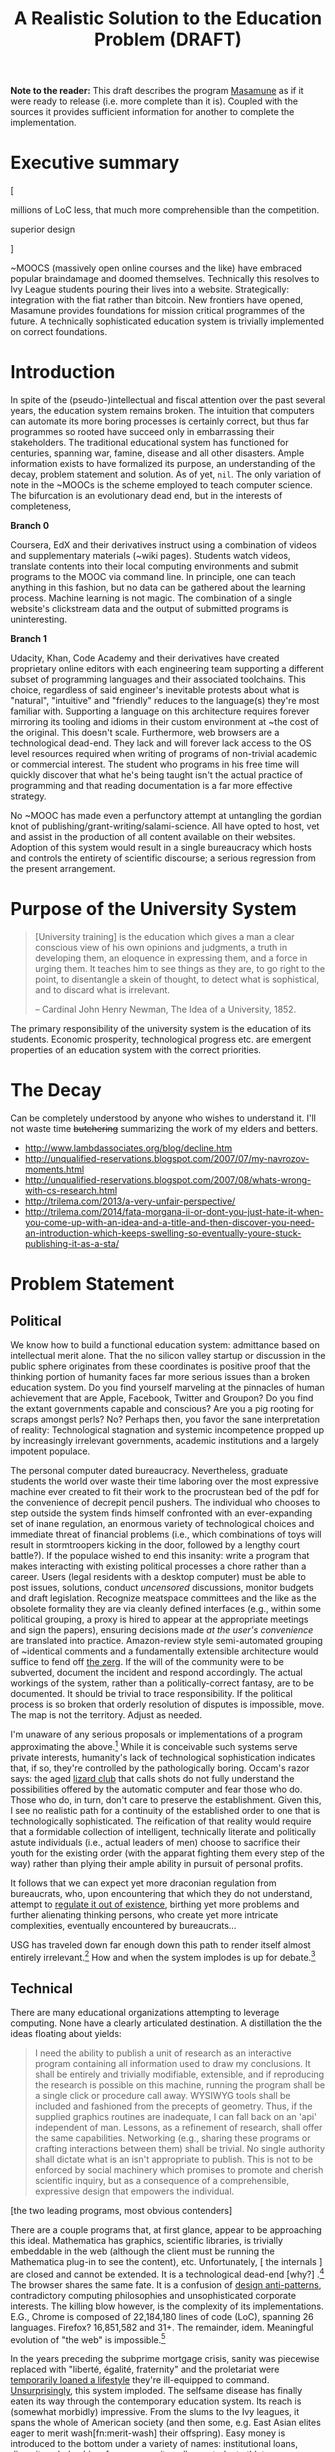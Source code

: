 #+TITLE: A Realistic Solution to the Education Problem (DRAFT) 
#+STARTUP: overview
#+HTML_HEAD_EXTRA: <link rel="stylesheet" type="text/css" href="finishing-touches.css"/>

*Note to the reader:* This draft describes the program [[https://github.com/gabriel-laddel/masamune][Masamune]] as if it were ready to release (i.e. more complete than it is). Coupled with the sources it provides sufficient information for another to complete the implementation. 

* Executive summary

[

millions of LoC less, that much more comprehensible than the competition.

superior design

]

~MOOCS (massively open online courses and the like) have embraced popular braindamage and doomed themselves. Technically this resolves to Ivy League students pouring their lives into a website. Strategically: integration with the fiat rather than bitcoin. New frontiers have opened, Masamune provides foundations for mission critical programmes of the future. A technically sophisticated education system is trivially implemented on correct foundations.

* Introduction

In spite of the (pseudo-)intellectual and fiscal attention over the past several years, the education system remains broken. The intuition that computers can automate its more boring processes is certainly correct, but thus far programmes so rooted have succeed only in embarrassing their stakeholders. The traditional educational system has functioned for centuries, spanning war, famine, disease and all other disasters. Ample information exists to have formalized its purpose, an understanding of the decay, problem statement and solution. As of yet, =nil=. The only variation of note in the ~MOOCs is the scheme employed to teach computer science. The bifurcation is an evolutionary dead end, but in the interests of completeness,

*Branch 0* 

Coursera, EdX and their derivatives instruct using a combination of videos and supplementary materials (~wiki pages). Students watch videos, translate contents into their local computing environments and submit programs to the MOOC via command line. In principle, one can teach anything in this fashion, but no data can be gathered about the learning process. Machine learning is not magic. The combination of a single website's clickstream data and the output of submitted programs is uninteresting.

*Branch 1* 

Udacity, Khan, Code Academy and their derivatives have created proprietary online editors with each engineering team supporting a different subset of programming languages and their associated toolchains. This choice, regardless of said engineer's inevitable protests about what is "natural", "intuitive" and "friendly" reduces to the language(s) they're most familiar with. Supporting a language on this architecture requires forever mirroring its tooling and idioms in their custom environment at ~the cost of the original. This doesn't scale. Furthermore, web browsers are a technological dead-end. They lack and will forever lack access to the OS level resources required when writing of programs of non-trivial academic or commercial interest. The student who programs in his free time will quickly discover that what he's being taught isn't the actual practice of programming and that reading documentation is a far more effective strategy.

No ~MOOC has made even a perfunctory attempt at untangling the gordian knot of publishing/grant-writing/salami-science. All have opted to host, vet and assist in the production of all content available on their websites. Adoption of this system would result in a single bureaucracy which hosts and controls the entirety of scientific discourse; a serious regression from the present arrangement.

* Purpose of the University System

#+BEGIN_QUOTE
[University training] is the education which gives a man a clear conscious view of his own opinions and judgments, a truth in developing them, an eloquence in expressing them, and a force in urging them. It teaches him to see things as they are, to go right to the point, to disentangle a skein of thought, to detect what is sophistical, and to discard what is irrelevant.

-- Cardinal John Henry Newman, The Idea of a University, 1852.
#+END_QUOTE

The primary responsibility of the university system is the education of its students. Economic prosperity, technological progress etc. are emergent properties of an education system with the correct priorities.

* The Decay

Can be completely understood by anyone who wishes to understand it. I'll not waste time +butchering+ summarizing the work of my elders and betters.

- http://www.lambdassociates.org/blog/decline.htm
- http://unqualified-reservations.blogspot.com/2007/07/my-navrozov-moments.html
- http://unqualified-reservations.blogspot.com/2007/08/whats-wrong-with-cs-research.html
- http://trilema.com/2013/a-very-unfair-perspective/
- http://trilema.com/2014/fata-morgana-ii-or-dont-you-just-hate-it-when-you-come-up-with-an-idea-and-a-title-and-then-discover-you-need-an-introduction-which-keeps-swelling-so-eventually-youre-stuck-publishing-it-as-a-sta/

* Problem Statement
** Political

We know how to build a functional education system: admittance based on intellectual merit alone. That the no silicon valley startup or discussion in the public sphere originates from these coordinates is positive proof that the thinking portion of humanity faces far more serious issues than a broken education system. Do you find yourself marveling at the pinnacles of human achievement that are Apple, Facebook, Twitter and Groupon? Do you find the extant governments capable and conscious? Are you a pig rooting for scraps amongst perls? No? Perhaps then, you favor the sane interpretation of reality: Technological stagnation and systemic incompetence propped up by increasingly irrelevant governments, academic institutions and a largely impotent populace.

The personal computer dated bureaucracy. Nevertheless, graduate students the world over waste their time laboring over the most expressive machine ever created to fit their work to the procrustean bed of the pdf for the convenience of decrepit pencil pushers. The individual who chooses to step outside the system finds himself confronted with an ever-expanding set of inane regulation, an enormous variety of technological choices and immediate threat of financial problems (i.e., which combinations of toys will result in stormtroopers kicking in the door, followed by a lengthy court battle?).  If the populace wished to end this insanity: write a program that makes interacting with existing political processes a chore rather than a career. Users (legal residents with a desktop computer) must be able to post issues, solutions, conduct /uncensored/ discussions, monitor budgets and draft legislation. Recognize meatspace committees and the like as the obsolete formality they are via cleanly defined interfaces (e.g., within some political grouping, a proxy is hired to appear at the appropriate meetings and sign the papers), ensuring decisions made /at the user's convenience/ are translated into practice. Amazon-review style semi-automated grouping of ~identical comments and a fundamentally extensible architecture would suffice to fend off [[http://www.urbandictionary.com/define.php?term=zerg%20rush][the zerg]]. If the will of the community were to be subverted, document the incident and respond accordingly. The actual workings of the system, rather than a politically-correct fantasy, are to be documented. It should be trivial to trace responsibility. If the political process is so broken that orderly resolution of disputes is impossible, move. The map is not the territory. Adjust as needed.

I'm unaware of any serious proposals or implementations of a program approximating the above.[fn:causes] While it is  conceivable such systems serve private interests, humanity's lack of technological sophistication indicates that, if so, they're controlled by the pathologically boring. Occam's razor says: the aged [[http://search.bitcoin-assets.com/?q=lizard+hitler][lizard club]] that calls shots do not fully understand the possibilities offered by the automatic computer and fear those who do. Those who do, in turn, don't care to preserve the establishment. Given this, I see no realistic path for a continuity of the established order to one that is technologically sophisticated. The reification of that reality would require that a formidable collection of intelligent, technically literate and politically astute individuals (i.e., actual leaders of men) choose to sacrifice their youth for the existing order (with the apparat fighting them every step of the way) rather than plying their ample ability in pursuit of personal profits.

It follows that we can expect yet more draconian regulation from bureaucrats, who, upon encountering that which they do not understand, attempt to [[http://www.theguardian.com/politics/2015/jan/11/david-cameron-snoopers-charter-tory-election-win][regulate it out of existence]], birthing yet more problems and further alienating thinking persons, who create yet more intricate complexities, eventually encountered by bureaucrats...  

USG has traveled down far enough down this path to render itself almost entirely irrelevant.[fn:usg] How and when the system implodes is up for debate.[fn:orlov]

** Technical

There are many educational organizations attempting to leverage computing. None have a clearly articulated destination. A distillation the the ideas floating about yields:

#+BEGIN_QUOTE
I need the ability to publish a unit of research as an interactive program containing all information used to draw my conclusions. It shall be entirely and trivially modifiable, extensible, and if reproducing the research is possible on this machine, running the program shall be a single click or procedure call away. WYSIWYG tools shall be included and fashioned from the precepts of geometry. Thus, if the supplied graphics routines are inadequate, I can fall back on an 'api' independent of man. Lessons, as a refinement of research, shall offer the same capabilities. Networking (e.g., sharing these programs or crafting interactions between them) shall be trivial. No single authority shall dictate what is an isn't appropriate to publish. This is not to be enforced by social machinery which promises to promote and cherish scientific inquiry, but as a consequence of a comprehensible, expressive design that empowers the individual.
#+END_QUOTE

[the two leading programs, most obvious contenders]

There are a couple programs that, at first glance, appear to be approaching this ideal. Mathematica has graphics, scientific libraries, is trivially embeddable in the web (although the client must be running the Mathematica plug-in to see the content), etc. Unfortunately, [ the internals ] are closed and cannot be extended. It is a technological dead-end [why?] .[fn:wolfram] The browser shares the same fate. It is a confusion of [[http://www.jwz.org/blog/2010/10/every-day-i-learn-something-new-and-stupid/][design anti-patterns]], contradictory computing philosophies and unsophisticated corporate interests. The killing blow however, is the complexity of its implementations. E.G., Chrome is composed of 22,184,180 lines of code (LoC), spanning 26 languages. Firefox? 16,851,582 and 31+. The remainder, idem. Meaningful evolution of "the web" is impossible.[fn:web]

In the years preceding the subprime mortgage crisis, sanity was piecewise replaced with "liberté, égalité, fraternity" and the proletariat were [[http://www.xach.com/naggum/articles/3144868668727852@naggum.no.html][temporarily loaned a lifestyle]] they're ill-equipped to command. [[http://trilema.com/2013/digging-through-archives-yields-gold/][Unsurprisingly]], this system imploded. The selfsame disease has finally eaten its way through the contemporary education system. Its reach is (somewhat morbidly) impressive. From the slums to the Ivy leagues, it spans the whole of American society (and then some, e.g. East Asian elites eager to merit wash[fn:merit-wash] their offspring).  Easy money is introduced to the bottom under a variety of names: institutional loans, diversity scholarships, free community college, student athlete programs, financial assistance, [[http://trilema.com/wp-content/uploads/2014/11/tlp.html][ssi, medicare, medicaid]], project head start, welfare, etc. Those on the dole, irrespective of if they're living in the hood or the [[http://log.bitcoin-assets.com/?date=29-01-2015#996753][kommunalki]] spend it on televisions, smartphones, shiny new macbooks and the like. Students from the tech industry's feeder schools, fatigued from the [[http://thelastpsychiatrist.com/2014/04/the_maintenance_of_certificati.html][meaningless competitions]] that define the world's most excellent sheep, are more than happy to cater to the boorish tastes underwritten by taxpayers and a ballooning national debt. [[http://www.loper-os.org/?p=918][Castrating the general purpose computer]] and [[http://www.loper-os.org/?p=1277][marketing]] it as the /new/ user-friendly[fn:djquote] nothing in particular is far less intellectually demanding than solving [[http://en.wikipedia.org/wiki/Von_Neumann_architecture#Von_Neumann_bottleneck][actual problems]]. 

[[http://trilema.com/2014/the-mobile-revolution-or-what-consumers-have-come-to-expect/][Computing for the masses]] is as much of a disaster as the moniker suggests. OpenGL, "the industry standard for high performance graphics" is prototypical [[http://www.loper-os.org/?p=55][computational bedrock]]. It is so broken, complex and simply wrong at every level of abstraction that it pollutes any system built on it. No alternatives exist[fn:direct-x] and researchers, the defense, medical industries, etc. waste a great deal of time battling it. Some would posit "it can't possibly be all that bad, 3D movies, ipads and intricately detailed video games exist". They are ill-informed. Consider:

*1.* The documentation for OpenGL is either poorly written, non-existent or so outdated that it actually manages to destroy understanding. The [[http://www.amazon.com/OpenGL-Programming-Guide-Official-Learning/dp/0321552628][red book]] claims to contain the information necessary to write "modern OpenGL". [[http://www.amazon.com/review/R3ULSDAHYDNYM6/ref=cm_cr_dp_title?ie=UTF8&ASIN=0321773039&nodeID=283155&store=books][This is a lie]]. There is no excuse for such pathetic documentation. Few programs require more than (procedure) docstrings and perhaps a single document containing the vocabulary necessary to discuss the conceptual territory. If the program warrants a more detailed description [[http://www.lispworks.com/documentation/HyperSpec/Front/][CLHS]] and the [[http://www.adaic.org/resources/add_content/standards/95lrm/ARM_HTML/RM-TTL.html][Ada Reference Manual]] furnish sufficient inspiration.

*2.* OpenGL exists for the sole purpose of leveraging specialized hardware. In spite of this, there are endless issues at the this level of abstraction. Simple tasks, such as informing the programmer as to which features are available on a running system are missing, vendors regularly ignore bug reports, disregard the specification[fn:o-3] and hardware doesn't necessarily function as advertised.[fn:o-4]

*3.* GLSL (GL shading language). It has some of the syntax of C but not the semantics. The language specification is a joke and as designed, there are serious performance issues.[fn:o-5] There is no reason for it to exist.

*4.* The surrounding ecosystem is intellectually bankrupt. Open Glut, SDL and X may not be part of OpenGL, but they're necessary for using it. All are broken by design.[fn:o-6]

OpenGL has been in existence for 22 years and as of yet, no one has proffered a realistic plan to solve its problems.[fn:o-1] The remainder of computing is similarly disordered.[fn:computing-is-a-mess] The result is that individuals who would have to hacked together the ideal stated above in a month or so, contemplate it, play with a few ideas and then do something else when they detect that there is no reasonable foundation on which to build. When fundamental abstractions (e.g. geometry, which has suffered an artificial 2D/3D split courtesy of OpenGL) are placed outside the reach of an individual, society has no choice but to revert to the [[http://log.bitcoin-assets.com//?date=03-12-2014#944158][river of meat]] approach to development. 

There is no education problem. The problems with the traditional systems of education are political. The lack of alternatives is a result of the confusion that is the extant computing stack. Sophistication blossoms from comprehensibility, not layers of obsolescent crud.

* Solution
** Synopsis

Solving the education problem reduces to [[http://www.loper-os.org/?p=284][sane personal computing]]. Discard poor abstractions, ubiquitous technical problems disappear and the implementation of the education system of the future or the like follows directly from its requirements. One particularly pervasive delusion is the popular rendition of "computer security". The party line, "update software, avoid recursively self-aware programs, set strong passwords and leave computer programming to the professionals" is ineffectual,[fn:heartbleed] furthers the ridiculous notion that users cannot possibly understand computer programs[fn:infinite-regress-into-stupidity] and conflates identity, trust, security and ownership. 

#+BEGIN_QUOTE
Forget for a moment about the security of your computer.  Instead ask yourself: how secure is your body?

Don’t ask a computer security "professional."  Instead, ask an anatomist.  Or better yet, a trauma surgeon.  Or a prison medic.  A weapon no deadlier than a pencil, driven through soft flesh into your abdominal cavity, brings a miserable septic demise.  What keeps the pencils on your desk out of your abdomen, out of your neck, out of your eyes?  Do all of your pencils require authorization codes before they can be handled?  Are your kitchen knives protected by passwords?  Does the air in your home require a capability-bit check before one might breathe it?  Is the lock on your door indestructible?  Did you pay thousands for state-of-the-art security widgets?  And yet, $50 worth of dynamite could make short work of it all.  How, then, can you sleep at night?

Do we handle the perfectly genuine threats of bodily harm and property damage that many would certainly like to inflict on their fellow human beings by trying to make ourselves and our homes physically impregnable and entirely indestructible?  Or is this problem perhaps handled in some other way in civilized societies?

We are social beings first and computer users second, and appear to have forgotten this.

-- [[http://www.loper-os.org/?p=288][Stanislav Datskovskiy, On the Insanity of Computer (in)-Security]]
#+END_QUOTE

Public key cryptography, Bitcoin and the [[http://trilema.com/2014/what-the-wot-is-for-how-it-works-and-how-to-use-it/][Web of Trust]] furnish the [[http://qntra.net/2014/11/bitcoin-declaration-of-sovereignty-filed/][foundations]] of what may be the first digital civilization.[fn:digital-civ] Its funding model is unburdened by the endless bureaucracy and political squabbles that color the fiat experience. Operating in an unregulated, and to some degree unregulatable domain maintains a clear separation of concerns that prevents patrons from (realistically) being held liable for complying with endless quasi-legal minutia.[fn:investment]

[[https://github.com/gabriel-laddel/masamune][Masamune]] is the continuation of this order by other means. For the n00b, the most obvious divergence from the mainstream software paradigm is the unification of on and offline environments. This allows for the description and validation of what amounts to arbitrary tasks and thus implementations of what, for ~MOOCs, are impossibilities. An instructor can trivially specify that a student should perform $COMPUTATION against $URI (e.g., read a series of webpages, validate videos were watched), programmatically download materials, manipulate the editor, browser and desktop environment to suit their needs. The student no longer burns cycles on irrelevancies rooted in the differences between educational and industrial computing environments (industrial anything now employed for both roles), nor what content is or isn't available online or how the author feels about its pedagogical use (a Masamune user is just another visitor from a website's perspective). This scheme allows for a wealth of information to be collected (if so desired): files & uris visited, scroll locations, window & tab layouts, cursor movements etc. Consider taking a student from =nil= into economic relevance as a programmer. He is introduced to the editor, programming language, version control, documentation, given several (digital) worksheets, projects and tests. The self-oiling automation (again, if desired),

- Records exceptions, search queries, and solutions. The instructor is notified of statistically significant ambiguities and students can, with a keystroke, view (un)common avenues of inquiry as determined by previously walked paths. E.G., a lesson has an inaccuracy whose solution is located in a forum post. Until the lesson is fixed students can skip the search & skim dance and visit the post directly. The instructor is notified exactly where in the lesson the problem occurred and the location of the solution. In aggregate this eliminates the tedium of downloading, configuring and updating software, hunting down missing documentation, dependencies, dead links, fixing bugs, etc currently required for learning $SUBJECT.
  
  
- Records tangents. In aggregate, derives a practical taxonomy of knowledge, lesson scaffolding and dynamically resolves individual prerequisites.
  
  
- Affords exceedingly deep personalization for, e.g., preferred learning styles (we can now meaningfully inquire as to if, and what these might be).
 

- Dynamically assigns workload based on schedule, work habits.

  
- Provides a vocabulary for instruction limited only by what is available to the OS. Writing lessons for e.g., FPGAs, new parallelization schemes, lab instruments, organizational on-boarding etc. is trivial as interfacing with the artifacts in question. Common abstractions (watch a video, read a webpage, write a program returning X) plug together like Lego.
  
  
Contemporary programmers maintain that programs touching both the browser and desktop environments are impossible to secure. This misses the point. The ability to run potentially hostile code does not amount to doing so. The problem is a social one and is solved by building on the WoT.

[ compare this model with the current model - no way to express the trust that exists between people ]

A friend who respects your meatspace wishes may do the same in the digital realm. A thief after your bitcoin will not. Don't run code from untrusted parties, [[http://trilema.com/2013/why-i-suspect-schneier-is-an-us-agent/][airgap]] & backup mission-critical information. Masamune provides the infrastructure to interface with this world, leaving discriminatory decisions to the individual. Coupled with a [[http://www.smbc-comics.com/index.php?id=2597][fundamentally extensible architecture]] this confers significant advantages unattainable by conventional means. For example, the regulation of disagreements to a discussion page is a poor substitute for the ability to simultaneously support radically different worldviews. To this end the user can, as a specific instance of a class of pedestrian computations, perform traversals of the identity graph silencing all identities (removing their creations entirely from one's view of the dataset) fitting $SPECIFICATION (e.g., anyone who works with node.js, climate change or [[http://cluborlov.blogspot.com/2014/07/the-education-delusion.html][Judith Butler]]).

[ what dataset ]

As a distributable artifact, Masamune is a (source included) linux distribution containing a comprehensive set of abstractions that address the fundamental problems of contemporary computing, viz. absurd portability concerns, a lack of documentation, acceptance of idiocy, systemic disorder, bureaucracy and outright lies. Notable abstractions include, 


- A unified documentation system that documents the machine and all programs running on it. From the hardware up: a list of all detected hardware, their drivers and documentation. Proprietary binary blobs (drivers for e.g., GPU), missing documentation, known [[https://randomascii.wordpress.com/2014/10/09/intel-underestimates-error-bounds-by-1-3-quintillion/][errors]] and security issues are marked as such. General UNIX, Masamune specific programs and hadware docs are indexed, searchable and correctly versioned. Documentation, when suitable, gives way to the previously described lesson system. Man, info, html documentation still open in their traditional programs, but are managed by the same system which unifies the experience (by being tied into the window manager). [ Everything is local ]. None who wield Masamune will fall victim to a flaky network or source-documentation version differences.
  
  
- Conceptually consistent foundations encompass the whole of computing e.g., research, routine education, computer algebra, true 3D plotting (animation, zooming etc.), the highest quality graphics library available, (~100k loc! - compare to /millions/ for the browser) browser interface, etc. An (English-speaking) individual ignorant of programming can pick up a computer preloaded with Masamune and start contributing to civilization within a few months. He need not concern himself with irrelevant formats, hypertext and the like.


- A single procedure call being all that is necessary to bundle the entirety of the (possibly heavily modified) sources into a redistributable bootable USB stick installer or network download. Coupled with meaningful extensibility, [[https://igurublog.wordpress.com/2014/04/03/tso-and-linus-and-the-impotent-rage-against-systemd/][the]] [[https://igurublog.wordpress.com/2014/02/17/biography-of-a-cypherpunk-and-how-cryptography-affects-your-life/][unsophisticated]] [[https://igurublog.wordpress.com/2014/04/08/julian-assange-debian-is-owned-by-the-nsa/][interests]] that have taken ahold of the bureaucratic process of all linux distributions are bypassed. Imagine hunting down 1000s of individuals distributing a less crappy linux kernel via sneakernet produced by ? who didn't interface with the kernel devs and originally uploaded his modifications from several drones abandoned on coffee shop rooftops.

  
Many have tried for simplicity. Many have tried to opt out. The corpses ([[http://en.wikipedia.org/wiki/E-gold][E-gold]], [[http://tunes.org/][TUNES]], [[http://www.squeak.org/][Smalltalk]], [[http://www.inf.ethz.ch/personal/wirth/ProjectOberon/][Oberon]], [[https://common-lisp.net/project/movitz/][Movitz]], [[http://opendylan.org/][Dylan]], [[https://github.com/whily/yalo][Yalo]], etc.) litter the net. Masamune differs in that it runs on stock hardware /today/, doesn't attempt to fix everyone's problems, pursue compatibility or entertain negotiations with failures (e.g., USG, OpenGL, linux kernel developers). A clear system of apartheid (in accordance with the definition "the state of being apart") separates that which /in actuality/ works from that which doesn't. Everyone [[http://www.douglasadams.com/dna/980707-00-a.html][intuitively understands how computers should function]] but until now there has not been a relatively sane computing environment one can immediately employ in constructing production systems that simultaneously presents a path to a more sane world.

** Implementation
*** Language

[

asymptotically approaching lisp - use what works today

"Most programming languages need not exist."

directly state conclusions as to staffing, complexity, individual empowerment etc.

]

Most programming languages need not exist. Consider the following program, 

=(3 + 2) * 8 / 3 * 3^6= 

Fully parenthesizing yields,

=(((3 + 2) * 8) / (3 * 3^6))= 

When computers execute programs, or humans mathematics, the order of operations must be taken into account. Moving functions to the front of each parenthesized expression and passing the remaining elements as arguments removes this ambiguity.

=(/ (* (+ 3 2) 8) (* 3 (^ 3 6)))=

Compilers make successive transformations to a valid program text eventually resulting in machine code. Strings have no structure and in practice are parsed into trees (known as an abstract syntax trees, or ASTs) prior to this reduction. We can render the AST of the preceding expressions as,

[[file:./ast.png]]

[ a simple encoding]

Note the final expression, =(/ (* (+ 3 2) 8) (* 3 (^ 3 6)))= is an ascii encoding of this AST. The lisp family of programming languages explicitly acknowledges this serialization scheme (known as fully-parenthesized prefix, reverse polish notation or s-expressions) by notating all programs thus. All software development "tooling" programs are fundamentally operations on an AST (e.g. find function, variable references, method renaming, tree shaking, code generation). Creating and modifying ASTs to produce syntactically valid program texts (meta-programming) is trivial in a language whose parsing algorithm reduces to "match the parens". This is fundamental. Languages with complex syntactical schemes e.g., C++ try and replicate this ability at enormous cost and [[http://www.loper-os.org/?p=498&cpage=1#comment-1812][the incidental complexity pollutes all associated systems]]. For example, the Clang parser/AST manipulation library for C/C++ is >100k LoC and the [[http://en.wikipedia.org/wiki/LLVM][associated compiler,]] [[http://www.phoronix.com/scan.php?page=news_item&px=MTU1MzY][>2.5 MM]]. Lisp dialects, being based in s-expressions are trivially meta-programmed and as a result of the clear separation of concerns that results from this, lend themselves to comparatively simple implementations (e.g., Steel Bank Common Lisp is composed of ~396k LoC). All who have attempted to add fluid meta-programming facilities to the ALGOL family of languages (Java, C++, Scala, Python, GO, Javascript, Fortran, etc) have failed and will continue to fail due to the human inability to fully comprehend the syntatical schemes they can create.[fn:they-all-fail]

The ALGOL programmer, upon encountering that which he cannot abstract over in his language of choice, creates a new domain specific language, configuration file format or an entirely new programming language (pop quiz! how does an interpreted language differ from a configuration format - or for that matter, a DSL? How does an interpreter differ from a compiler?). It usually starts off as one dirty hack ("I want to take some text that looks like /this/, and make it look like /that/") and [[http://www.xach.com/naggum/articles/3163193555464012@naggum.no.html][having solved the problem immediately in his way]] the programmer moves on, never asking why the hack was needed. If the project succeeds, 10s of persons will use the new language and quickly realize it has problems: performance, lack of a $FAVORITE-EDITOR mode, that it can't talk to other tools, that there isn't "tooling". So they regex tooling and much to their surprise, it generates false positives (regular expressions cannot respect a language's syntax short a full parser and printer - generally speaking, a task not achievable within regexes alone). After several failed attempts of the same, the codebase is deemed "unmanageable" and discarded. It is also possible one of the more educated programmers (i.e. one that passed a compilers course) makes the point that /what they really need/ is a language parser that returns the AST, because the AST is the /actual program/ (there can be several program texts in various syntaxes that reduce to the same AST, therefore...), so as long as they manipulate that, they'll not generate false positives. Nevermind that any updates to the language's syntax will render it useless. If management accepts this charter, a +cancer+ Clang takes root within the organization.

Masamune is written in Common Lisp, which is in turn based in s-expressions, which are in turn, meta-programmable, which in turn renders formats, new languages, special libraries for super special tooling libraries and the many "jobs" turning them out, entirely redundant. Notationally speaking, there isn't anything that Lisps cannot abstract over. Common Lisp in particular has the shortest [[http://www.loper-os.org/?p=202][OODA loop]], is incrementally compilable (programs are developed without restarting), has proper numerics support, documentation and a mature language specification. It is the only sane choice for building sophisticated software and thus, Masamune has been written in it. I've omitted much, Lisp has a rich history. See the footnotes for details.[fn:they-all-fail][fn:symbolics]

*** Graphics

The X client (CLX), the window manager (Stumpwm) and graphics library (CLIM) are all written in Common Lisp and thus are trivially hackable. CLIM is "fashioned from the precepts of geometry" and contains critical abstractions such as output recording (essential for undo/redo) and a [[http://dspace.mit.edu/handle/1721.1/6946][presentation-based UI]] (summary: the end game of UI). It's ~100k LoC and much of the complexity comes from interfacing with X (i.e. can be cut at some point in the future). 3D must still be piped through OpenGL (via CL-OPENGL) and machinery has been included for common tasks (plotting, render molecules). When possible, graphics drivers default to reverse engineered versions.

Reverse engineered graphics drivers, documentation, clear boundries + Common Lisp set the stage for someone to meaningfully break standards and draw the graphics stack together under a unified banner. This will likely involve ditching X, OpenGL and blessing a set of hardware with reverse engineered drivers (i.e., if you wish to do mission-critical graphics work, purchase $HARDWARE).

*** Networking

[[http://www.trilema.com/2015/artifexd-a-better-ircd-rfc/][WoTnet]] (read the comments). Briefly - IP addresses are signed by a ephemeral key in turn signed by a master key. Packets are routed to keys rather than IP addresses. Raptor code for transmission, [[http://log.bitcoin-assets.com//?date=07-01-2015#967206]["frustrating most existing traffic analysis widgetry"]]. Packets from an untrusted source?

#+BEGIN_QUOTE
asciilifeform: with udp, you can make the 'friend or foe' decision upon receipt of a single (!) packet.

asciilifeform: can silently drop it if 'foe.'

asciilifeform: without allocating memory.

asciilifeform: if it is not obvious why this is tremendously valuable, try to think about it for a few minutes.

-- http://log.bitcoin-assets.com//?date=07-01-2015#967274
#+END_QUOTE

Significant differences between TCP/IP and WoTnet will appear at the service level. Aside from preventing DDoS attacks, there will be "neighborhoods" of what amounts to private internet. Those unable to play nicely will be booted in short order. This has yet to be implemented, [[http://log.bitcoin-assets.com/?date=23-11-2014#931927][see the logs for details]].

*** Security

The fundamental question in security is, as always, "what is being secured?". Masamune takes the position that bitcoin, private keys and user data are the only such artifacts. Securing bitcoin and private keys has been throughly discussed.[fn:bitcoin-security] Extant computing systems are sufficiently complex that the only scheme I'm comfortable signing to is airgapping. Data collection can be toggled by setting =mm::*recording*= to =t=, =nil= as is appropriate for the operator's situation. With the ability to e.g., programmatically download a week's worth of lesson material, disconnect from the internet, =(setf mm::*recording* t)= and move sensitive information to external hard drives before connecting to the internet again, data security is effectively turned over to the user. Unlike capability systems and other such considerations, this works today. Researchers have spent years working on "secure" computing systems and [[http://qntra.net/2015/01/blackphone-less-opaque-than-promised/][nothing functional is available at any price]]. Security today comes at the price of convenience, and in spite of endless derping to the contrary, airgapping is far more convenient than $MAXINT + waiting on R&D.

The following links are available in Masamune under the documentation node entitled "Security" with the accompaniment "Masamune's current focus is expressive power. You are responsible for your own information security".

- [[http://www.loper-os.org/?p=288][On the Insanity of Computer (in)-Security]]

- [[Http://trilema.com/2013/snsa-first-product-the-cardano/][S.NSA first product - The Cardano]]

- [[http://trilema.com/?p=49944&preview=true][Why I suspect Schneier is a US agent]]

- [[http://www.loper-os.org/?p=1299][Don't Blame the Mice]]

- [[http://trilema.com/2013/how-to-airgap-a-practical-guide/][How to airgap. A practical guide.]]

- [[http://www.loper-os.org/?p=1441][Mechanics of FLUXBABBITT.]]

- [[http://www.contravex.com/2014/11/28/breaking-a-bitcoin-brainwallet/][Breaking A Bitcoin Brainwallet]]

- http://sasecurity.wikia.com/wiki/Encryption

- http://yarchive.net/comp/linux/dev_random.html#update_5

- http://log.bitcoin-assets.com/?date=10-10-2014#867136.
  
- https://lists.freebsd.org/pipermail/freebsd-current/2015-February/054580.html

*** Machinery of civilization

#+BEGIN_QUOTE
The University with its intellectual life on campus is undoubtedly a creation of the restless mind, but it is more than its creation: it is also its refuge. Regrettably, neither all professors nor all students are brilliant, but quite a few are and the unique thing is that, on campus, being brilliant is socially acceptable. Furthermore, the fabric of the academic world is such that it can absorb the most revolutionary ideas. And how essential that refuge is, we realize when we remember that many organizations impose a conformism that precludes even such deviant behaviour as wearing a moustache! (If you ever wondered why I did not join Disneyland or IBM, you now know why.)

It is not only a refuge for the restless minds, it is also a reservation. It does not only protect the restless minds, it also protects the rest of the world, where they would create havoc if they were let loose.

-- [[http://www.cs.utexas.edu/users/EWD/transcriptions/EWD11xx/EWD1175.html][Edward Dijkstra, EWD 1175]]
#+END_QUOTE

Correct foundations are not enough. Direction must be attractive enough to follow. A computer formatted with Masamune starts, introduces the operator to the minimum necessary for exploration and drops them into the lesson system to pursue their own path of inquiry. GPG provides the ability to unambiguously establish identify irrespective of geography. One can run lessons, research from a trusted identity without interfacing with third parties. Forcing social policy on such a system must be done at gunpoint. This regulates the teacher-student relationship to where it belongs - as it arises from asymmetric information distribution and acute desire. The freedom to trivially disagree - one can easily replace /all/ defaults - [sets the stage for productive competition ]is the only way to ensure useful competition. Creating new curriculums, repositories etc is straightforwards and reduces to the ideal [[http://gabriel-laddel.github.io/arsttep.html#fnr.2][previously stated]]. These foundations can be easily repurposed for internal tooling, businesses, products. Some specifics not yet introduced or in need or refinement,

- [[http://maxima.sourceforge.net/][Maxima]], the computer algebra system Wolfram [[http://www.ymeme.com/why-wolfram-%28mathematica%29-did-not-use-lisp.html][attempted to replicate]] (he added graphics, snakeoil and extensions for other scientific fields) has been bundled. Unlike Mathematica, the sources are included and can be used and abused like any other CL package (it is written entirely in CL). Its foundations are solid - and have been steadily growing since the 80s. Mathematica is written in C. Unlike other open source CAS, which pipe out to GNU plot for graphics (an ALGOL disaster that should embarrass anyone ever involved with it) Maxima is integrated with CLIM+CL-OPENGL.


- The web is dying but contains useful information. A parenscript interface (Common Lisp to javascript compiler), javascript to parenscript compiler and [[http://conkeror.org/][forked browser]] tie it into the desktop environment. Like anything built on javascript/html/css it is crippled, but is as powerful an interface to the web as one could hope for. 


- State saving. One can save and resurrect the entire desktop state (files, scroll locations, tabs, window, sub-window layouts) on a whim. It is currently impossible to fully generalize this due to [[http://www.loper-os.org/?p=448][the failings of current computing architectures]], but not losing one's work upon a crash, saving a train of thought and returning to it with a keystroke is kilometers ahead of what any other computing systems offer.


- A diagnostic dashboard that ties into the lessons, habit systems (signing up for a course or habit ensures notifications, reminders, automatic analysis etc on the dashboard) and displays OS diagnostics (count and categorization of all code running on the machine). It displays itself automatically at the start of one's day (or as appropriate for those failing to keep up with their studies). Making it to the computer and clicking the most appealing task is all that is necessary to pick up /exactly/ where one left off the night prior (courtesy of state saving).


- Explicit integration into the bitcoin economy. Piecewise replacements for fiat systems are offered for the inventor, investor and entrepreneur, realized as lessons. Together they present a viable alternative to the university racket. One wonders how efficient a university could be if alumni were funding grad students directly and not constrained by geography.
  
[ rephrase ]

  
- The technical apartheid. Languages other than CL and C (for when absolutely necessary) have been stripped out when possible, and their props removed when not immediately so (in preparation for their eventual removal). "Non-programmers" work wonders in "extension languages"  - Masamune is entirely modifiable by those willing to invest a modicum of effort. Unlike learning to script e.g., Excel, one's knowledge of the system does not become useless when entering a new domain. Control over one's computing environment scales directly with one's CL expertise.
  
[ rephrase ]
  
** Monetization

How does one profit from an entirely open, trivially modifiable system? By aiding and abetting civilization. The general strategy is to become irreplaceable for foundational organizations (select schools, governments, defense companies, computer hardware, oil refineries and [[http://www.xach.com/naggum/articles/3233532779857997@naggum.net.html][the like]]) while pursuing relationships with individuals at the edge of human understanding. We are quite far from sane computing and there are, practically speaking, decades of work ahead. Along the way money will be made on custom extensions to Masamune, contracts with select organizations and related scientific products.

#+BEGIN_HTML
</br>
</br>
</br>
#+END_HTML

#+BEGIN_CENTER
*REMAINDER OF DOCUMENT REDACTED*
#+END_CENTER

#+BEGIN_HTML
</br>
</br>
</br>
#+END_HTML

#  LocalWords:  Udacity toolchains Coursera EdX

* Footnotes

[fn:usg] Economy is inescapable. Those who cannot solve problems are replaced by those who can. USG (fiat, lizards, whatever) cannot solve problems. The debt, SF's homeless situation ([[http://en.wikipedia.org/wiki/Homelessness_in_the_United_States#San_Francisco.2C_California]["The city's homeless population has been estimated at 7,000 10,000 people... The city spends $200 million a year on homelessness related programs."]]) [[http://trilema.com/2013/obama-getting-crushed-in-the-marketplace/][Obamacare]], Solyndra, IRS corruption, the "education system", illegal immigration and the failed nuclear waste programme provide ample evidence of this. The final two examples are stunning displays of the complete and utter incompetence that characterizes USG.

Illegal immigration. Securing a border is simple: air drop pamphlets indicating that anyone attempting to cross the border will be shot. When some attempt anyways, shoot both kneecaps. I've not calculated the amount of equipment and personnel needed, but someone somewhere in the millitary has calculated the expanse of open desert a single sniper can defend, how much sleep deprivation can be withstood, its effects on accuracy, etc. My point is not this particular scheme should be enacted, but rather that solving the problem wouldn't take more than a few weeks were someone competent were in charge. Instead, par the course for being morons, the administration has declined to communicate to anyone how it plans to deal with this issue. Janice K. Brewer, the (former) governor of AZ recently (2014) sent a letter to Obama regarding federal buses dropping illegal immigrants into the state unannounced ([[http://townhall.com/tipsheet/katiepavlich/2014/06/04/jan-brewer-on-border-crisis-n1847660][wait, what?]]).

#+BEGIN_QUOTE
This unwarranted operation is another disturbing example of a deliberate failure to enforce border security policies and repair a broken immigration system ... So that the citizens of our country may fully understand the scope and goal of this operation, I ask that your administration provide answers to me regarding the following questions: 

1. Who authorized this policy, and why has the federal government selected Arizona as the target?
   
2. When was the policy initiated, and how much longer is the operation expected to proceed? 
   
3. How many aliens have been transported from other states to Arizona and released through this operation? 

4. How many aliens have designated Arizona as their ultimate destination?

5. How many aliens are designated as a "family unit", and how many have been designated as "unaccompanied juveniles?"

6. What does the federal government know about the background and histories of the aliens being transported and released in Arizona? 

7. What proactive steps in DHS or any other federal agency undertaking to establish emergency housing/detention space to properly process those aliens?

8. What has caused this massive influx of illegal aliens such that federal operations in Texas are unable to handle the processing of these individuals?

9. What is being done to secure the border in Texas to prevent the continued illegal crossings that have "forced" the federal government to transport illegal aliens from Texas and release them in Arizona?

In closing, I urge you to end this dangerous and unconscionable policy immediately, and instead take actions to fulfill the federal government's fundamental responsibility of protecting our homeland by securing our nation's borders.

-- Janice K. Brewer, in a [[file:./PR_060214_GovernorBrewerLetterPresidentObama.pdf][letter to "The Honorable Barack Obama"]]

Note: The quoted letter disappeared from the governor's site, and I am now hosting it (again - systemic incompetence). Included in this repository is a [[file:./screenshot.png][screenshot]] of my downloading it from archive.org
#+END_QUOTE 

True to form, Obama has not respond, directly or otherwise. As for nuclear waste, the Obama administration, by way of the DOE has effectively terminated the Yucca Mountain facility. Jobs for all federal employees and contractors involved were eliminated via the 2011 budget, released Feb 2010. Yucca Mountain was the only WIP solution for permanent nuclear reactor waste disposal. The United States GAO (Governmental Accountability Office) report on the matter concluded there were no sane reasons for the termination.

#+BEGIN_QUOTE
Spent nuclear fuel is considered one of the most hazardous substances on earth. Without protective shielding, its intense radioactivity can kill a person exposed directly to it within minutes or cause cancer in those who receive smaller doses. Although some elements of spent nuclear fuel cool and decay quickly, becoming less radioactively dangerous, others remain dangerous to human health and the environment for tens of thousands of years. The nation's inventory of 65,000 metric tons of commercial spent nuclear fuel - enough to fill a football field nearly 15 feet deep

[...]

DOE's decision to terminate the Yucca Mountain repository program was made for policy reasons, not technical and safety reasons. *(14)* In a June 2010 letter to us, the Acting Principal Deputy Director of OCRWM, responding on behalf of the Secretary, stated that the Secretary's decision was based on a proposed change of department policy for managing spent nuclear fuel. He did not, however, cite any technical concerns or safety issues related to the Yucca Mountain repository. The Acting Principle Deputy Director explained that the Secretary believes there are better solutions that can achieve a broader national consensus to the nation's spent fuel and nuclear waste storage needs than Yucca Mountain, although he did not cite any. He went on to say that the Secretary has repeatedly stated his conclusions that Yucca Mountain has not proven to be a workable option for a permanent repository for high-level waste and spent nuclear fuel and that the technical and scientific context is significantly different today than it was at the time of the 1983 enactment of the NWPA.

DOE also field a reply before NRC's Atomic Safety and Licensing Board, which provided additional information about the reasoning for attempting to withdraw its license application. Specifically, the reply explained that "the Secretary's judgment is not that Yucca Mountain is unsafe or that there are flaws in the license application, but rather that it is not a workable option and that alternatives will better serve the public interest."

*(14)* DOE characterized its motion to withdraw its license application as an interim step toward a final decision, not a decision that might be considered

-- US Government Accountability Office, [[file:./d11229.pdf][Effects of a Termination of the Yucca Mountain Repository Program and Lessons Learned]] Pages 6, 12, Published April 2011
#+END_QUOTE

The DOE secretary at the time, Steven Chu (responsible for this disaster) resigned on [[http://energy.gov/articles/letter-secretary-steven-chu-energy-department-employees][February 1, 2013]]. The GAO's report largely spends its time reiterating the same points and failing to finger the individuals responsible.

#+BEGIN_QUOTE
[Ed. note: GAO speaking to the difficulty of replacing dismissed staff, were the project to be restarted]

Other officials with whom we spoke expressed concerns about DOE's ability to reassemble its team. A former Acting OCRWM director stated - in an April 2010 declaration filed in federal court *(26)* - that he had years of experience on the Yucca Mountain program and overseeing the creation of teams and, based on his experience, "it will take well more than 2 years to put a team back together, and even then it may not be successful."

[...]

*Termination Would Restart a Costly Time-Consuming Process*

The termination of the Yucca Mountain essential restarts a time-consuming and costly process. In the case of Yucca Mountain, this process has already cost nearly $15 billion through 2009 and, if work on Yucca Mountain had continued, it could have cost an additional $41 billion to $67 billion more to complete, as we reported in 2009. *(31)* DOE officials told us that many factors, including some outside DOE's control, could have affected when the Yucca Mountain repository would have opened, or whether it would have opened at all. If work on licensing and constructing Yucca Mountain had continued, DOE would have had to obtain NRC license approval, certain crucial permits from the state of Nevada, funding from Congress, and other key congressional actions, such as permanently withdrawing public land from the repository. Despite these challenges, DOE's 2008 estimate for opening the Yucca Mountain repository - before DOE took steps to terminate it - was 2020. While we recognize this 2020 date was not certain, we know of no better assumption to meaningfully assess the impact of a termination of the Yucca Mountain repository program. In written comments to us, DOE officials stated it is speculation to say a new strategy will take longer to implement than continuing with the Yucca Mountain program because there was no guarantee of when, if ever, the many signifcant steps for opening the Yucca Mountain repository would have been completed. Since the comment provides only a hypothetical bounding possibility - the Yucca Mountain repository might have never opened, even without DOE's current steps to terminate it - rather than a new estimate for when the repository might have opened, we note the DOE officials' position but, with the exception of noting prior work, we do not analyze it further.

DOE officials told us that it is conceivable that an alternative to Yucca Mountain could be developed and implemented before Yucca Mountain might have ever opened, such as opening a centralized interim storage facility. Although DOE suggested that the Blue Ribbon Commission may come up with alternatives that could be implemented sooner than Yucca Mountain might have opened - particularly if the alternative has more public acceptance and avoids costly delays due to local opposition - we reported in 2009 that there were no other permanent alternatives to the Yucca Mountain repository that could be implemented sooner than the 2020 projected date of opening Yucca Mountain. Although any permanent disposal alternatives would come with uncertainties as to their cost and schedule - as well as to their public acceptance - it is likely to take decades to develop. We reported in 2009 that, according to a manager of an industry effort to establish a centralized interim storage facility, even a federal centralized interim storage facility is likely to take 17 to 33 years to plan and implement. *(32)* An interim storage facility would include, among other things, siting, licensing, and constructing the facility and accompanying transportation infrastructure, as well as coordinating transportation routes with states. If such a facility were initiated in 2011 this makes the most likely initial opening date somewhere from 2029 to 2045 *(33)* It is possible that industry might develop and implement its own interim storage facilities sooner, but, as we reported in 2009 an interim storage facility is not a permanent alternative to a repository.

Nevertheless, by terminating work on Yucca Mountain, DOE likely would have to restart the process for any alternative repository site, since every site is unique, according to NRC officials. Some of the officials we spoke with estimated that the termination of Yucca Mountain could set back the opening of a new geologic repository by at least 20 years and cost billions of dollars. Some stakeholders referred to the termination as "kicking the can down the road." Moreover, several DOE and NRC officials and industry representatives stated that ending the license review process before allowing NRC to review the merits of the application was a loss of potentially valuable information, particularly NRC's assessment regarding acceptability of the license application.

As a result of the termination of the Yucca Mountain repository program, DOE may also need to seek additional funding for an alternative repository. About 60 percent of the cost of developing a repository has thus far been paid for by the nuclear waste fund, but utilities only pay into the fund for as long as their reactors are operating. Most of the reactors in this country are working to obtain a license extension or have already obtained one for an additional 20 years of operation, and it is not clear how much longer reactor operators will be paying into the nuclear waste fund. As reactors retire, they will need to be replaced by new reactors paying into the fund, or, according to DOE officials, the fund will be drawn down faster than it can be replenished. According to DOE officials, the nuclear waste fund was designed to build a large surplus that could be relied upon for when very high construction costs exceed annual contributions; then, the generally high, but decades-long costs for operations, during which the nuclear waste fund is likely to be draw down. For example, our analysis of DOE's cost projections for Yucca Mountain shows that construction of a repository would have averaged over $1.7  billion annually, but with some years exceeding $2 billion. Although the costs of siting, licensing, constructing, and operating an alternate repository sites are uncertain, or even if a repository will be the path followed by DOE in the near future, DOE has already spent about $9 billion from the nuclear waste fund. If DOE were to pursue an alternate repository - assuming an alternate repository would have costs similar to the Yucca Mountain repository - it is not certain that the fund will have built up a sufficient surplus to site, license, construct and operate it. DOE makes an annual assessment of the adequacy of the nuclear waste fund to ensure that full costs of a disposal program will be fully recovered. In November 2010, the Secretary determined that the fund was adequate, even an attachment stated that DOE had no alternative to the Yucca Mountain repository, and that the Yucca Mountain repository provided the closest "proxy" - in terms of cost - to an alternative. If the nuclear waste fund does not have a sufficent surplus for an alternate repository, additional funding would have been found. One option, according to DOE officials is for the Secretary to propose an adjustment of the fee in accordance with the NWPA, but they said the agency must do so while nuclear reactors are still operating. Moreover, since the taxpayers have paid a proportion of the costs to establish a repository for DOE-managed high-level waste and spent nuclear fuel, the taxpayers may also end up paying more for an alternate repository. In addition the proposed termination has prompted calls from industry for DOE to suspend collection of payments into the Nuclear Waste Fund. Industry effort that has been shut down, with no work being done an alternative. Suspending payments into the Nuclear Waste Fund could reduce the funds set aside for a repository. 

*Termination Would Prolong On-site Storage and Increase Costs*

The proposed termination of Yucca Mountain, which has been planned to be opened in 2020, will likely prolong storage at reactor sites, which would increase on-site storage costs. Because of delays in opening the Yucca Mountain repository, on-site storage at commercial nuclear facilities has been the /de facto/ near-term strategy for managing spent nuclear fuel. Most spent nuclear fuel is stored at reactor sites, immersed in pools of water designed to cool it and isolate it from the environment. With the extension of on-site storage because of the delays in opening Yucca Mountain, some reactors are running out of space in their pools and have turned to dry-cask storage systems. In 2009, we reported that such systems for reactor operators cost from about $30 million to $60 million per reactor, with costs increasing as more spent nuclear fuel is added to dry storage. *(34)* We also reported that spent nuclear fuel would likely have to be repackaged about every 100 years, although experts said this is uncertain and research is under way to better understand the longevity of dry-cask systems. This repackaging could add from about $180 million about nearly $500 million, assuming initial repackaging operations, with costs dependent on the number of casks to be repackaged and whether a site has a transfer facility, such as a storage pool.

Prolonging on-site storage would add to the taxpayer burden by increasing substantial liabilities that DOE has already incurred due to on-site storage at commercial nuclear reactors. Were DOE to open Yucca Mountain in 2020 as it had planned, and begun taking custody of spent nuclear fuel, it would still have taken decades to take custody of the entire inventory of spent nuclear fuel. Assuming a 2020 opening of Yucca Mountain, DOE estimated that the total taxpayer liabilities for the backlog as of 2020 would be about $15.4 billion and would increase by $500 million for each year of delay thereafter. *(35)* It is important to recognize that these liabilities are outside of the nearly $15 billion already spent on developing a repository and the estimated $41 to $67 billion still to be spent if the Yucca Mountain repository were to be constructed and become operational, most of the cost of which is borne by the Nuclear Waste Fund.

Instead, these liabilities are borne by taxpayers because of the government's failure to meet its commitment to take custody of the waste has resulted in lawsuits brought by industry. *(36)* Furthermore, not all of the lawsuits have been resolved and industry has claimed that the lawsuits still pending could result in liabilities of at least $50 billion. Some former DOE officials and industry and community representatives statet that the termination of Yucca Mountain program could result in an additional delay the opening of the repository by at least 20 years, which would laed to additional DOE liabilities in the billions of dollars. Until a final disposition pathway is determined, there will continue to be uncertainties regarding the federal government's total liabilities. 
  
*(26)* This declaration was filed on April 2, 2010, as part of a federal lawsuit brought by Robert L. Ferguson, Gary Petersen, and William Lampson asking the federal court to review the final determination of the President and the Secretary of Energy to terminate Yucca Mountain.

*(31)* GAO-10-48. Amounts are in 2009 present value.

*(32)* GAO-10-48. Dozens of experts reviewed our assumption of centralized interim storage, which we assumed would take 19 years to begin operations. The experts did not recommend changing that assumption. Some of the experts represented DOE, NRC, the National Academy of Sciences, the Nuclear Waste Technical Review Board, the Massachusetts Institute of Technology, the Nuclear Energy Institute, the National Association of Nuclear Regulatory Utility Commissioners, the National Council of State Legislators, and the State of Nevada Agency for Nuclear Projects, and a variety of other academic, industry and independent groups. 

*(33)* DOE generally agreed with our findings in this report.

*(34)* GAO-10-48

*(35)* These amounts do not include $960 million already paid by taxpayers through the Department of Treasury's judgment fund. These amounts are in constant fiscal year 2010 dollars. 

*(36)* In addition, the Department of justice has already incurred costs of over $168 million through fiscal year 2010 to defend DOE in litigation. With ongoing litigation, these costs will continue. There are no estimates in of the future liability of these costs.

-- US Government Accountability Office, [[file:./d11229.pdf][Effects of a Termination of the Yucca Mountain Repository Program and Lessons Learned]] Pages 24-31
#+END_QUOTE

DOE's comments on the report are available in its appendix, pg. 60 and dispute only trivialities. The NRC [[http://www.nrc.gov/waste/spent-fuel-storage/nuc-fuel-pool.html][estimates]] that spent fuel pools will be at capacity this year (2015). Temporary dry cask storage containers will be increasingly employed between now and ? as there are no alternatives. The failure to arrest those responsible for this idiocy - or to have stopped it in its tracks by similar means is further evidence of USG fuckwittery. Some will claim that "there is no precedent for such actions" or that "it isn't legally possible" to do so. This is obviously false. [[http://faculty.msb.edu/hasnasj/GTWebSite/MythWeb.htm]["Unlike the laws of nature, political laws are not consistent. The law human beings create to regulate their conduct is made up of incompatible, contradictory rules and principles; and, as anyone who has studied a little logic can demonstrate, any conclusion can be validly derived from a set of contradictory premises. This means that a logically sound argument can be found for any legal conclusion."]] USG takes no issue with imprisoning and [[https://fas.org/blogs/secrecy/2013/10/shamir/][inconveniencing]] [[http://yro.slashdot.org/story/15/04/10/1541258/florida-teen-charged-with-felony-hacking-for-changing-desktop-wallpaper][its]] [[http://en.wikipedia.org/wiki/Tim_Scully][betters]], regardless of the [[http://weev.livejournal.com/405848.html][absurdity]] of the legal claim. Were they interested in constructing a sane society this situation would not exist. USG's constituents have (correctly) perceived that sanity means a world in which they must learn a new paradigm in which they (the morose) do not inherently have the upper hand. Instead of adjusting to the inevitable they've taken up the position of trying to extinguish thought.

Let's imagine for a moment that you and several other motivated individuals wish to act in the interests of saving "the real America" or whatever. Where do you start? Are you paleo, neo, left-leaning, far-right, conservative? Tecchie, democrat, republican, neoractionist, royalist, elitist, populist, center-right, humanist? Statist, anarchist, labor party, libertarianism?, anarcho-capitalist? Hobbsian, Kensian? Communist? Marxist, Socialist, nationalist, religious, nativist, defenders of the constitution?, Constitutional egalitarianism? Enviro-whinerist? Modern Whig? Proponent of the third way? Imperialist? It would all solve itself if we'd just move back to the gold standard? Or if we'd just stop printing dollars? Tea party? Pirate party? Centerism? Green? Christian Liberty?

Solving the problems 

This myopia shows in the [ investments they make ] the NSA and the like are 

They've heavily invested in e.g., the NSA - and other fundamentally dead end "technologies" (even if one were to know what everyone on earth is thinking - almost everyone is uninteresting, and those who are interesting will do what they want - with or without the permission of a spy agency. Furthermore, those enforcing laws cannot, generally speaking, comprehend the complexity inherent in the thoughts interesting people have). USG could have tied itself to scientific progress, but has not. Not one of the /318.9 million persons/ in the country has noticed that the government runs on PDFs, which have horrid citation, annotation, security, revision and programmability properties and crafted a better alternative (Note: A minor improvement...). Not one has made the obvious observation, and implementation that follows from it, that ~$10k/yr is spent on students in public schools, that stock hardware costs $300 and something that reduces to Masamune installed on stock hardware and handed out to students would put the country ahead of everyone else. Personal computers capable of this (admittedly, not within the $10k/yr price range at the time for single machines - [[http://en.wikipedia.org/wiki/Lisp_machine][they]] were specifically designed for multiplexing, which would have been cost effective) has existed since the 80s.

#+BEGIN_QUOTE
| In other words, that you want the ability to write a link that
| refers to a position in the other document, rather than a predefined
| anchor?

  Yes, that, too.  The biblical chapters and verses arose for the
  purpose of the references.  Legal documents have their structure
  from the need to refer to individual sentences and items in lists.

| So, what you'd like also is an ability from document A to put a link
| in an arbitrary place in document B that goes to an arbitrary place
| in document C?

  Yes.

| (Obviously, this would have to be limited to a particular viewing of
| the documents; if it were possible to put arbitrary links in other
| people's pages in general, all pages on the Web would have multiple
| links to porn sites.)

  This is an important point.  Which links are active on a given page
  is controlled by the set of linking documents you have selected.
  The "viewing" is controlled by the browser, which knows about _your_
  linking preferences, glossaries, dictionaries, etc, and merges them
  with those contained in (or referenced) the document itself.

| Is that an adequate description of what you are complaining about?

  No.  I't s good start, however.

| Or are there other things you'd want to be able to do?

  Again as an example, I want to say, in a formalized way, "That part
  of document A contradicts that part of document B" and put it in a
  collection of comments on various documents on the Net.  When
  somebody picks up this collection of comments, they can visit the
  documents I have commented on in various ways and have an annotation
  box pop up in places where I had made such comments and go visit the
  other document to look at it.  However, this is not _too_ exciting.

  The exciting part is when the links themselves can be referenced,
  aggregated, etc.  That's when you _really_ need the ability to point
  to something and make it link to something else.

| I've been having trouble following the list of deficiencies, and
| would like to be sure I've got it.

  Think of it this way: If you are writing a novel, which would
  typically include dialog, you are not worrying about how to make
  irony come out right on your laser printer, because there's no point
  in making it visually distinct from any other text and there's no
  point in involving the printer unless you have a language to talk
  about the irony of a particular piece of text that could affect the
  printer's behavior.  You would, however, worry about how to express
  the irony in your own language.  The printer would simply render it
  in whatever way it usually renders text.  When people get stuck in
  the HTML world, they naturally complain about the pointlessness of
  talking about irony because there's no browser that would render
  <irony>foo</irony> differently from anything else, and it would look
  just like any other text.  If they _wanted_ the browser to render
  irony differently, they would simply write the low-level stuff that
  HTML defines to cause the browsers to change the rendering, but they
  would _still_ not think that _HTML_ supports irony.  HTML supports
  the mechanisms that allows something else entirely to express irony
  through its rendering-friendly language.  It is that something else
  that I'm interested in.  In the case of your novel and the laser
  printer, it's capturing the author's intent in a language able to
  talk about its own usasge, such as English.  In the case of HTML,
  it's whatever caused that particular "code" to be produced in the
  first place, ultimately _some_ authors' intent.

  Because HTML can do certain simple tricks, and because most people
  aren't aware of what they are doing, it is possible to conflate the
  expression with the intention, indeed common to do so among those
  who aren't and don't want to be educated.  This doesn't remove the
  intent.  It only means that some people will insist that if they can
  express it in HTML, there's no point in talking about the intent and
  other languages that would make it easier to talk about the intent.

  The fundamental deficiency in HTML is that it reduces hypertext and
  the intertwinedness of human communication to a question of how it
  is rendered and what happens when you click on it.  By giving the
  world a language in which numerous important concepts can no longer
  be expressed, these concepts are removed from our world.  When music
  was written down with notes, a lot of music that was very hard to
  write down with notes vanished, and music became note-friendly.
  When tasks are automated, the skills that went into the automation
  vanishes and only the skills required to keep the automated solution
  going remains.  When children learn to speak particular languages,
  their ability to speak other languages deteriorates and vanishes.

  HTML is to the browser what PostScript is to the laser printer.
  Normal people don't worry about PostScript when they want to employ
  irony in a dialog.  Normal people shouldn't worry about HTML when
  they want to make hypertext links.  They should think of what their
  _real_ needs are, and trust me, those needs are _not_ covered as
  such by HTML, but they can still be _expressed_ in HTML such that a
  browser can render it to the reader, just like PostScript does not
  cover the needs of an author as such, but most everything an author
  wants to say can be _expressed_ in PostScript and come out right.
  (And that which cannot be expressed in PostScript will have a
  natural tendency to become unwanted unless people change to a new
  language.)

  That is to say, everything I want _may_ be implemented with a chain
  of proxy servers that add their particular thing to the incoming
  HTML, just as I could add filters that hacked PostScript to get
  special effects on the laser printer.  The end result as it is given
  to the browser or laser printer is _still_ HTML or PostScript,
  respectively, but neither the HTML nor the PostScript were created
  to do what the proxy servers and filters have done _to_ them.  It is
  not productive to argue that "it's just HTML!  HTML can do it all!"
  when the software that produces the HTML is driven by so much more
  input than whatever generated the original HTML _or_ the browser,
  and which simply tries to teach the browser how to do things HTML
  _can't_ do on its own.  Which means that whether it is done by a
  chain of proxy servers or a smarter browser that understands a
  _richer_ language than HTML is immaterial, but you still can't get a
  browser that only understands HTML to do any of this stuff without
  the proxy servers in between.  For instance, CSS may be employed to
  change the rendering of an HTML document, and CSS may be provided by
  the user to override a document's rendering.  The HTML may contain a
  reference to some CSS that instructs the browser on what to do, but
  that still doesn't give HTML the credit for the rendering.

  To put it in yet another way: What I want the browser to do, is
  accept input from a number of sources, merge them, and produce a
  synthetical document that reflects decisions that none of the
  sources individually can know about, because they rest with the
  reader.  To achieve this without the necessary languages to describe
  relationships _between_ (other) documents is so cumbersome that it
  is effectively removed from the wish list to begin with.  (Imagine
  setting up a chain of numerous proxy services for each of the
  documents you want to look at -- you can't even click on links,
  anymore, because you may want to select another linking document.)

  I really hope this helps.

#:Erik

-- http://www.xach.com/naggum/articles/3166989135334203@naggum.no.html
#+END_QUOTE

This reduces to purposefully creating a dark age and is a fundamentally a doomed enterprise. The entire edifice is predicated on USG being "too big to fail", that they've the printers for the world's reserve currency. Until Bitcoin there were no serious alternatives

hire thugs with recently printed monies, that the dollar will remain valuable. Dollar valuation is an emergent phenomenon derived from herd psychology. 

tied to the psychology of hordes of humans interpreting what they see as the cultural value of the United States. 

The future is wrought by the gifted, and USG

Those who pirate books, movies and built the future accept Bitcoin, not USD for their services. GPG, Bitcoin and the WoT is simply a better system than fiat. Is what they're doing illegal? Probably. Laws are subject to politics, and the values system is all wrong (this means that anyone working with computers should have been pardoned and given a recommendation).

a common viewpoint is that us is the home of silicon valley and that this guarantee's its success, or somehow indicates that there is something special about the country, or that it will be able to surmount these problems - this could have happened, but the people who actually run things seem to be intent on locking up the sort of people who solve problems.

Some may find American exceptionalism a reasonable belief; America is birthplace of the atomic bomb and digital revolution. Together, they've provided the foundation for its current geopolitical standing. They are not, however, aware that fundamentally, the computer and the atom bomb had less to do with the ethos American people than it did with foreign scientists choosing to fight the Nazis. An incomplete list of these luminaries includes: John Von Neumann, Albert Einstein, Stanislaw Ulam, Niels H. Bohr, Aage Bohr, James Chadwick, Enrico Fermi, Isidore I. Rabi, Emilio Segr, Hans Bethe, James Franck, Edward Teller and Eugene Wigner. Had the Axis won the war, the digital revolution would have occurred in die Grodeutsches Reich mit freundlicher Genehmigung von Konrad Zuse und die Fhrer.

[fn:orlov] See http://cluborlov.blogspot.com/ for one man's viewpoint. I'll note that I disagree with Orlov on many, many points (examples: He seems to dislike the rich as a class. This is stupid, having an elite is healthy and necessary for a functional society. He wants to give up tech and "return to the trees" or some such. Lol no. [[http://log.bitcoin-assets.com/?date=22-10-2014#887345][He seems to have a thing for mother Russia]]) but some of the parallels he draws between the soviet collapse and the current decline of American society are entertaining.

[fn:wolfram] The notion that 'mathematics' is whatever Wolfram's API offers is laughable, and also exactly what its license dictates. I have nothing new to say on the matter,

http://www.ymeme.com/why-wolfram-%28mathematica%29-did-not-use-lisp.html

http://www.loper-os.org/?p=42&cpage=1#comment-2746

http://reference.wolfram.com/language/tutorial/WhyYouDoNotUsuallyNeedToKnowAboutInternals.html

http://www.cs.berkeley.edu/~fateman/papers/mma.review.pdf

[fn:o-1] There are plenty of unrealistic plans

http://www.joshbarczak.com/blog/?p=99

http://richg42.blogspot.com/2014/05/things-that-drive-me-nuts-about-opengl.html

http://richg42.blogspot.com/2014/06/how-i-learned-to-stop-worrying-and-love.html

http://timothylottes.blogspot.se/2014/05/re-joshua-barczaks-opengl-is-broken.html

http://www.joshbarczak.com/blog/?p=196

The OpenGL rewrite is going to fail too. No useful information has been published. Mantle, idem.

http://techreport.com/news/26922/amd-hopes-to-put-a-little-mantle-in-opengl-next

http://hexus.net/tech/news/software/80414-valve-present-glnext-high-performance-graphics-gdc/

A history of 3D apis, if you're curious why it's such a mess:

http://programmers.stackexchange.com/questions/60544/why-do-game-developers-prefer-windows

[fn:o-3] http://richg42.blogspot.com/2014/05/the-truth-on-opengl-driver-quality.html[
[fn:o-4] https://dolphin-emu.org/blog/2013/09/26/dolphin-emulator-and-opengl-drivers-hall-fameshame/
[fn:o-5] http://www.joshbarczak.com/blog/?p=154

See reason #3. The author takes the position of "no one could have predicted that putting a compiler in the driver was a bad idea". This is obviously false. Anyone thinking about the design for a day (okay, 5 seconds) or so would realized that this is a terrible idea.

[fn:o-6] Where [[http://blog.mecheye.net/2012/06/the-linux-graphics-stack/][we are]], and how [[http://richard.esplins.org/static/downloads/unix-haters-handbook.pdf][we got here]].

[fn:web] Various parties claim that they're going to 'fix the web'. To those innocent of the implementation details it's not clear this is impossible. in practice, unless the powers that be are willing to scrap everything that the web currently is and replace it with something sane, these projects are doomed to failure through obscurity, or by succeeding only in impressing idiots. Consider Google's PNaCl. The goal is to have a system that allows a programmer to intermix HTML, CSS and Javascript with system level resources by compiling any language down to a subset of LLVM bytecode. To produce anything on top of this tower of nonsense requires one to know the (moving) specifications for the 3 web languages + the language or languages being compiled down to LLVM bytecode. Such a system is the antithesis of comprehensibility, and thus, progress. Last I checked, You couldn't so much as get error messages through PNaCl and it's written in C++. Yes, I know they're "working on it" and oracle is still trying to work around the idiocy that is Java and africa is still trying to work around the genetic/epigenetic/cultural relationship that leads the inhabitants to [[http://www.freerepublic.com/focus/news/924795/posts][destroy anything resembling sanity]]. The philosophy "if we continue to add more code order and sophistication will somehow emerge from the chaos!" produces precisely the opposite of the intended result. 

[

the googler's are at least somewhat marginally aware that "the web" has serious unsolvable problems, but they're not sure what to do about it.

]

Google has some individuals [[https://gist.github.com/paulmillr/1208618][aware of this]], but they're unable to do anything about it. Apple, Adobe etc. are intellectual wastelands, nothing interesting will be coming from them.

v[fn:direct-x]

Direct3D/Cocoa are not alternatives, as they are completely opaque.

[fn:computing-is-a-mess]

- the GCC compiler: 14.5 MM LoC
- Autotools, which is only a /build system/: 151,168 loc written in 8 different languages
- Cmake, a system that is a supposed replacement for autotools, which was a "kludge" and "crufty" [[https://www.openhub.net/p/cmake][weighs in at 1,383,334 loc]] in two languages.  
- SCons, yet another a supposed replacement for autotools, 847,658 loc, mostly written in python.
- The linux kernel: [[http://www.quora.com/How-many-lines-of-code-are-in-the-Linux-kernel][12,020,528 loc spread across 20 languages]].

Chrome has [[http://www.quora.com/How-large-is-the-Google-Chrome-team][at least 100 "engineers"]] working on it.

... ad infinitum. Take a look at hardware drivers sometime if you wish to contemplate madness.

[fn:investment] Let's say that you're living in South Korea, and invest in a Norwegian organization that does all business in bitcoin. Assuming they're not doing anything illegal, you're in a legal gray zone. Do business in a country without much in the way of laws and you're golden. Observe how straightforwards bitcoin investments have been to date:

http://trilema.com/2013/snsa-first-product-the-cardano/

http://log.bitcoin-assets.com/?date=20-01-2014#449869

Compare with the endless lawyering etc. that defines the fiat world.

[

how are they going to enforce this, if you're in hong kong etc.

fortunes are made by civilizing the frontier. Money is a system for communicating ideas about value - you have to be right on a lot of things to get rich, but when you get rich it is because of

]

[fn:djquote]

#+BEGIN_QUOTE
Take, for instance, "user-friendliness". Taken literally, this is like the term "motherhood": nobody can be against it, so it means nothing. And hence, if the term "user-friendliness" is given a meaning, it must be a terrible euphemism for something else. The catalogue of the average textbook publisher reveals the secret: the textbook recommendation that is deemed to be most effective is that the book is almost totally unmathematical. Mathematics, with its potential for and hence its requirement of rigour and precision, is evidently the pinnacle of user-unfriendliness. Conversely, a paper full of user-friendly topics is primarily respectable in a- or even anti-mathematical circles. (Personally I think the world could benefit from an International League for the Derision of User-Friendliness.)

There are, however, encouraging symptoms that the period in which each newly coined slogan could overnight be turned into a respectable research topic is drawing to a close, and those symptoms go beyond the button I received last year with the text "Stop BASIC before it stops you."; the fact that the Siberian Branch of the USSR Academy has launched a serious effort to prevent BASIC from being introduced at Soviet high schools is a more telling symptom.

From this country the bad news is that at one of its great Universities a specially created Vice President of Educational Computing has decided that all their undergraduates should have enough computing power at their disposal but that this required only equipment and no further education "since our kids already know how to program when they leave high school". The good news, however, is that this Vice President made himself the laughing stock of the company —with the possible exception of the company of his co-physicists—.

And also for the American Universities the tide may be turning. Traditionally they have been asked to train the work-force for the American industry, while the question of educating the industry so as to be worthy of their graduates was left untouched. But, currently, companies in Silicon Valley seem to be folding up at a higher rate than they are erected. I consider that good news because it could drive home the message that neither slogans like "knowledge-based decision aids", nor a combination of adhoccery and brute force will do the job. (It is regrettable that large groups only come to their senses after their day-dreams have turned into nightmares but, this being so, we should occasionally welcome the nightmares.) During the last decades the American Departments of Computing Science have severely suffered from a discrepancy between what society asked for and what society needed, but, be it slowly, the gap seems to be closing.

As I said earlier, the programmable computer is no more and no less than a handy device for the implementation of any thinkable mechanism. As such it poses on us the burden to demonstrate which mechanisms we can think of sufficiently clearly. It implies the challenge of blending Engineering with the techniques of Scientific Thought; this challenge is exciting and we are ready for it.

-- [[http://www.cs.utexas.edu/users/EWD/transcriptions/EWD08xx/EWD898.html][Edward W. Dijkstra, EWD 898]]
#+END_QUOTE

[fn:heartbleed] See heartbleed, shell shock, [[http://en.wikipedia.org/wiki/Sony_BMG_copy_protection_rootkit_scandal][Sony]] etc. Compare with [[http://www.loper-os.org/?p=1299][Don't Blame the Mice]] (posted on Monday September 09 2013).

[fn:infinite-regress-into-stupidity] Anything marketed at people incapable of programming is as doomed as anything marketed to the illiterate. It may work for some time, but its success translates to the death of the host.

[fn:digital-civ] Bitcoin provides the ability to transmit value, PGP allows for the unambiguous establishment of identity (one can make [[http://trilema.com/2012/gpg-contracts][contracts]]), the Web of trust allows for the formalization of civic relations. None of them respect geographic constraints. Nothing more is needed to conduct business.

[fn:causes] There was a startup, Votezien doing something or other political that could have maybe sorta trended in the right direction eventually. It was acquired by causes.com, which in spite of having received $16.4MM in funding, is a website that helps you select badges that "support" your causes and sign petitions. The Votezien product is dead.

[fn:they-all-fail]

Scala is a notable failure in this regard. Watch this video: 

#+BEGIN_CENTER
#+BEGIN_HTML
</br>
<iframe width="640" height="480" src="https://www.youtube.com/embed/TS1lpKBMkgg" frameborder="1" allowfullscreen></iframe>
#+END_HTML
#+END_CENTER

Pay attention to 37:39-42:50 and you'll get to see Paul Phillips flipping out over ir/asts (same thing!). He even states his plan for the next 25 years - attempt to solve a problem solved [[http://c2.com/cgi/wiki?LispOnePointFive][50+ years ago]].

In particular, I found these quotes quite pertinent.

#+BEGIN_QUOTE 
"I want to programmatically generate asts and feed those"

"Even though this is what everybody does it's kinda nuts, why is the canonical code representation a STRING?!"
#+END_QUOTE

(not everyone does this, just ALGOL derivatives)

#+BEGIN_QUOTE
"The ast is going to be designed along side the VM"
"I need a tight feedback loop on the thing that I'm working on right now"
#+END_QUOTE

Wait, like every Common Lisp compiler ever? 30+ years behind the times yo.

#+BEGIN_QUOTE
"the code that you look at, that ought to be a reflection of the AST. The canonical thing ought to be the tree, the code is a view of it.... It's trees that are fundamental, that's what we work with"
#+END_QUOTE

You don't say...

#+BEGIN_QUOTE
"something not offered by our tremendously entangled compiler, which doesn't even have a clean parse tree. It's comical. Try to get back to the source from what you get out of the scala parser. To me, the minimum test of a parser is that it parses!"
#+END_QUOTE

As I said previously, "All who have attempted to add fluid meta-programming facilities to the ALGOL family of languages (Java, C++, Scala, Python, GO, Javascript, Fortran, etc) have failed and will continue to fail due to the human inability to fully comprehend the syntatical schemes they can create."

#+BEGIN_QUOTE
"modifiability is paramount. If it isn't straightforward to modify, it will never be any good. It will never be fast. It will never be correct. And it will eventually be replaced by something modifiable... after consuming as many hours as you feed it."
#+END_QUOTE

Again, 30+ yrs behind the times: http://article.gmane.org/gmane.comp.java.clojure.user/34272

[fn:bitcoin-security]

[[http://www.loper-os.org/?p=288][On the Insanity of Computer (in)-Security]]

[[http://trilema.com/2013/snsa-first-product-the-cardano/][S.NSA first product - The Cardano]]

[[http://trilema.com/?p=49944&preview=true][Why I suspect Schneier is a US agent]]

[[http://www.loper-os.org/?p=1299][Don't Blame the Mice]]

[[http://trilema.com/2013/how-to-airgap-a-practical-guide/][How to airgap. A practical guide.]]

[[http://www.loper-os.org/?p=1441][Mechanics of FLUXBABBITT.]]

[[http://www.contravex.com/2014/11/28/breaking-a-bitcoin-brainwallet/][Breaking A Bitcoin Brainwallet]]

https://lists.freebsd.org/pipermail/freebsd-current/2015-February/054580.html

http://yarchive.net/comp/linux/dev_random.html#update_5

[fn:symbolics] The history of Lisp is inseparably tied to the history of personal computing and deserves its own lesson. However, for the moment this footnote will have to do. Common Lisp came about to protect commercial users from the [[http://www.nhplace.com/kent/Papers/cl-untold-story.html][rapid pace of programming language development occurring at the MIT AI lab]]. Like any other artifact designed by committee, it has problems. Unlike most of these artifacts, CL has fostered innovation throughout its entire existence and is the gold standard of programmatic power.

#+BEGIN_QUOTE
There is a simple and elegant answer to this question: Just learn Common
Lisp well first. New languages are exciting to people who know mostly
new languages, so learn an old language before you learn new ones and get
out of the maelstrom that will drown you in ever new languages that add
nothing at all except some miniscule additional feature from another
language that someone needed to make a whole new language to implement
because he did not know (Common) Lisp to begin with. A "new" language
that differs from the rest of the crop by one or a couple features is
proof positive that both what it came from and what it has become are
mutations about to die. There are tens if not hundreds of thousands of
such "languages" that people have invented over the yeare, for all sorts
of weird purposes where they just could not use whatever language they
were already using, could not extend it, and could not fathom how to
modify its tools without making a whole new language. They never stopped
to think about how horribly wasteful this is, they just went on to create
yet another language called Dodo, the Titanic, Edsel, Kyoto-agreement...

-- [[http://www.xach.com/naggum/articles/3206985430398054@naggum.net.html][Erik Naggum]]
#+END_QUOTE

Symbolics Inc. initially spun out of the MIT AI lab, created computers that ran (common) lisp down to the metal. The machines and the company itself are fondly remembered as being [[https://groups.google.com/forum/message/raw?msg=comp.lang.lisp/XpvUwF2xKbk/Xz4Mww0ZwLIJ][extraordinarily well designed]]. The company eventually failed due to poor management (after making a great deal of money, see [[http://www.web.mit.edu/6.933/www/Symbolics.pdf][Symbolics, Inc: A failure of heterogeneous engineering]]), but the technology it developed is to this day, superior in many regards (note: [[http://log.bitcoin-assets.com/?date=05-11-2014#910931][someone]] recently found its dated technologies valuable enough to purchase the company). From a purely UX perspective, all works since the lisp machine have been entirely derivative and quite poorly so.

#+BEGIN_QUOTE
I was working in computer vision at an industrial research lab when I was hired in February 1982 by the marketing organization of Symbolics. I was employee #32. I came to Symbolics because I'd have access to a lisp machine ("who could pass up that opportunity") and I expected to get rich while there. To me, getting rich was that after 3 years I could walk away with $300,000, which was enough to buy a decent house in a nice neighborhood in LA. I left in November 1982 to do research in knowledge-based systems and programming environments at Xerox and ISI afterwards, where I still got to use lisp machines (Xerox then Symbolics). So why did I leave Symbolics after 10 months? I left because it was obvious to me that I would not get rich at Symbolics. I expected Symbolics to go belly-up after 5 years. Instead, it took 10 years simply because the software environment was so good - still better than what you can get today. How sad.

So what did I see that caused me to leave?

(1) About a month after I began working at Symbolics I went to a conference to help market Symbolics machines. The night before, I went to a large hotel room to meet the "east coast" folks. (I was one of two technical guys on the west coast.) Just after entering the room with my supervisor, he and one of the "east coast" guys started yelling at each other. The mere sight of seeing each other caused this display. And before and after this I witnessed what I considered to be excessive email flames that were distributed to all employees of the entire company. So I asked myself how can a company function (and succeed) with these kinds of problems? Good management would have had talked to these people and said something like "no matter how valuable you are to the success of this company, you are not so valuable that we can tolerate this behavior." That was never done. BAD MANAGEMENT!

(2) The company was clearly run by the researchers, who were not profit driven. This allowed all kinds of things to happen. For example, Symbolics produced a laser printer based on a Canon print engine. Why? How could we possibly compete with Canon, Xerox, and others when our printer was essentially the same as their printers? Similarly, we delivered LM-2s without the instruction pre-fetch unit, which was supposed to make the machine run 50% faster. This was because the person that was assigned to do this was busy building 16-bit digital-to-analog converters when only 8-bit digital-to-analog converters were available. (At least this is what I was told.) This was done so that Symbolics could embed high-quality sound within its keyboard. How many machines would this feature sell? If we were lucky, maybe this feature caused the sale of 3 machines. Again, BAD MANAGEMENT that was not MARKET-DRIVEN.

(3) The machine was marketed as a Lisp machine. However, it was more than that. As you mentioned it supported C, Fortran, and Ada. When I was attached to marketing I can't tell you how often I said we should be marketing to those communities too. There were a lot more C programmers than Lisp programmers. For whatever reason, all this great technology for non-Lispers was hidden. Again, BAD MARKETING. Also, what you did not mention was that Symbolics had built a VLSI design tool that they used to design the 3600 chips. Why wasn't this sold? It should have been. Again, BAD MARKETING - there was a big and growing need for tools like this (and the mney was available for expensive VLSI design stations).

(4) When I was on the front line, trying to sell Lispms, we had a major problem. I'd try to sell Lispms to friends and former associates that cost a minimum of $90K, and generally $105K out-the-door. They were typically given $120K to buy computers. This left them with a choice of purchasing 1 Symbolics machine or 3 Xerox Dolphins. They generally selected the 3 Dolphins. Our cost for the keyboard was $3,200 and our cost for the monitor screen was $8K (at least that was what I was told). My recollection was that the manufacturing cost of a Symbolics machine was over $40K. Hence, about one-third of the cost of a machine was the keyboard, mouse, and display. I told people within Symbolics to consider using a dumb display as the front-end (something like a Datapoint terminal). I can remember one employee telling me something like "if people can't appreciate why the machine is the way it is then they're stupid." Unfortunately, the potential buyers desired (drooled) to have them but few could afford them. Again, BAD MARKETING that didn't align the products that Symbolics made with those of what the market would bare.

(5) Like I said earlier, the researchers led the company, and it was obvious that a problem we'd be facing in 2-3 years was the impending explosion in Intel-based PCs. In 1980, I bought a Radio Shack TRS-80 for about $1K than ran Emacs and Lisp (written by Jonathan Allen) incredibly fast, although without a fancy GUI. Again, BAD MANAGEMENT/MARKETING.

In sum, Symbolics developed incredible technology in 1982 (and a lot more thereafter) that is still better than what is available today. It failed because marketing did not identify the products that we should be building and selling (i.e., market-driven requirements) and management did not direct its personnel to build those products. If the problems that I mentioned are obvious to me - who was a reasonably smart tech weenie that wanted to make a few bucks it should have been obvious to marketing and management folks. (It should be noted that the Symbolics sales representative for Northern California left Symbolics to become VP of Marketing for Sun Microsystems in the summer of 1982, after about a half year of employment at Symbolics. So I assume he saw the handwriting on the wall too.) I wonder what would have happened if Sun's management had been run Symbolics. I expect something much different.

[[http://web.archive.org/web/20120909110022/http://danweinreb.org/blog/15][Kirk Kandt commenting on Dan Weinreb's blog post, "More about Why Symbolics Failed"]]
#+END_QUOTE

CLIM & Maxima were both at one point Symbolics products. Even in their inferior state on modern UNIX they are superior to anything else currently available. Knowing nothing about the underlying technology anyone in possession of a pair of eyes can verify for themselves the obvious differences between Lisp and ALGOL development,

#+BEGIN_CENTER
#+BEGIN_HTML
</br>
<iframe width="640" height="480" src="https://www.youtube.com/embed/xzTH_ZqaFKI" frameborder="1" allowfullscreen></iframe>
#+END_HTML
#+END_CENTER

Compare with [[https://youtu.be/lXVE34i-QMc?t=8m5s][ALGOL programming]] (the video won't embed properly idkwtf). The ability to incrementally develop programs (featured in the first video) has been a cornerstone feature of Lisp since the 80s (or earlier). Doing this for production systems in other languages is a research problem because of avoidable syntactical complexities that add nothing to the language.

Symbolics Lisp Machine Presentation System: http://people.csail.mit.edu/reti/SymbolicsTalk28June2012.m4v the demo starts 33.5 min in. prior to this is technical details of the lisp machines and emulators. This video clearly showcases the Symbolics interpretation of computing is superior to that of Apple etc.

A few relevent Lisp / Symbolics links,

http://www.flownet.com/gat/jpl-lisp.html

http://www.dreamsongs.com/Files/PatternsOfSoftware.pdf

http://en.wikipedia.org/wiki/Symbolics

[fn:merit-wash]

http://www.contravex.com/2014/04/27/philanthropy-not-power/
http://search.bitcoin-assets.com/?q=merit+wash




